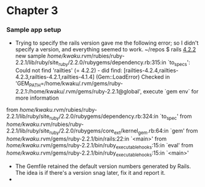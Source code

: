 * Chapter 3
*** Sample app setup
    - Trying to specify the rails version gave me the following error;
      so I didn't specify a version, and everything seemed to work.
      ~/repos $ rails _4.2.2_ new sample
       /home/kwaku/.rvm/rubies/ruby-2.2.1/lib/ruby/site_ruby/2.2.0/rubygems/dependency.rb:315:in `to_specs': Could not find 'railties' (= 4.2.2) - did find: [railties-4.2.4,railties-4.2.3,railties-4.2.1,railties-4.1.4] (Gem::LoadError)
       Checked in 'GEM_PATH=/home/kwaku/.rvm/gems/ruby-2.2.1:/home/kwaku/.rvm/gems/ruby-2.2.1@global', execute `gem env` for more information
	from /home/kwaku/.rvm/rubies/ruby-2.2.1/lib/ruby/site_ruby/2.2.0/rubygems/dependency.rb:324:in `to_spec'
	from /home/kwaku/.rvm/rubies/ruby-2.2.1/lib/ruby/site_ruby/2.2.0/rubygems/core_ext/kernel_gem.rb:64:in `gem'
	from /home/kwaku/.rvm/gems/ruby-2.2.1/bin/rails:22:in `<main>'
	from /home/kwaku/.rvm/gems/ruby-2.2.1/bin/ruby_executable_hooks:15:in `eval'
	from /home/kwaku/.rvm/gems/ruby-2.2.1/bin/ruby_executable_hooks:15:in `<main>'
    - The Gemfile retained the default version numbers generated by Rails.
      The idea is if there's a version snag later, fix it and report it.
    - 
